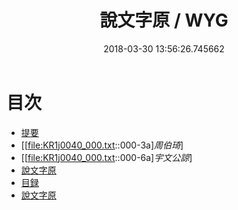 #+TITLE: 說文字原 / WYG
#+DATE: 2018-03-30 13:56:26.745662
* 目次
 - [[file:KR1j0040_000.txt::000-1b][提要]]
 - [[file:KR1j0040_000.txt::000-3a][[叙][周伯琦]]]
 - [[file:KR1j0040_000.txt::000-6a][[叙][宇文公諒]]]
 - [[file:KR1j0040_000.txt::000-8a][說文字原]]
 - [[file:KR1j0040_000.txt::000-9b][目録]]
 - [[file:KR1j0040_001.txt::001-1a][說文字原]]
